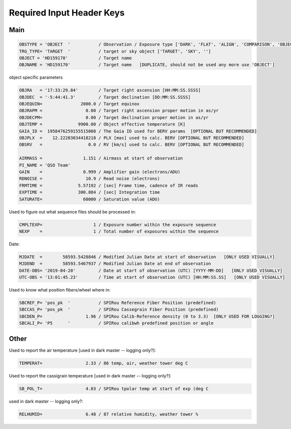 .. _required_input_hkeys:

********************************************************************************
Required Input Header Keys
********************************************************************************

.. _required_input_hkeys_main:

-------------------------------------------------------------------------------
Main
-------------------------------------------------------------------------------

.. code-block::

    OBSTYPE = 'OBJECT  '           / Observation / Exposure type ['DARK', 'FLAT', 'ALIGN', 'COMPARISON', 'OBJECT']
    TRG_TYPE= 'TARGET  '           / target or sky object ['TARGET', 'SKY', '']
    OBJECT = 'HD159170'            / Target name
    OBJNAME = 'HD159170'           / Target name   [DUPLICATE, should not be used any more use 'OBJECT']

object specific parameters

.. code-block::

    OBJRA   = '17:33:29.84'        / Target right ascension [HH:MM:SS.SSSS]
    OBJDEC  = '-5:44:41.3'         / Target declination [DD:MM:SS.SSSS]
    OBJEQUIN=               2000.0 / Target equinox
    OBJRAPM =                 0.00 / Target right ascension proper motion in as/yr
    OBJDECPM=                 0.00 / Target declination proper motion in as/yr
    OBJTEMP =              9900.00 / Object effective temperature [K]
    GAIA_ID =  1958476259155515008 / The Gaia ID used for BERV params  [OPTIONAL BUT RECOMMENDED]
    OBJPLX  =    12.22203034418218 / PLX [mas] used to calc. BERV [OPTIONAL BUT RECOMMENDED]
    OBSRV   =                  0.0 / RV [km/s] used to calc. BERV [OPTIONAL BUT RECOMMENDED]

    AIRMASS =                1.151 / Airmass at start of observation
    PI_NAME = 'QSO Team'
    GAIN    =                0.999 / Amplifier gain (electrons/ADU)
    RDNOISE =                 10.9 / Read noise (electrons)
    FRMTIME =              5.57192 / [sec] Frame time, cadence of IR reads
    EXPTIME =              300.884 / [sec] Integration time
    SATURATE=                60000 / Saturation value (ADU)

Used to figure out what sequence files should be processed in:

.. code-block::

    CMPLTEXP=                    1 / Exposure number within the exposure sequence
    NEXP    =                    1 / Total number of exposures within the sequence

Date:

.. code-block::

    MJDATE  =        58593.5428846 / Modified Julian Date at start of observation   [ONLY USED VISUALLY]
    MJDEND  =        58593.5467937 / Modified Julian Date at end of observation
    DATE-OBS= '2019-04-20'         / Date at start of observation (UTC) [YYYY-MM-DD]   [ONLY USED VISUALLY]
    UTC-OBS = '13:01:45.23'        / Time at start of observation (UTC) [HH:MM:SS.SS]   [ONLY USED VISUALLY]


Used to know what position fibers/wheel where in:

.. code-block::

    SBCREF_P= 'pos_pk  '           / SPIRou Reference Fiber Position (predefined)
    SBCCAS_P= 'pos_pk  '           / SPIRou Cassegrain Fiber Position (predefined)
    SBCDEN_P=                 1.96 / SPIRou Calib-Reference density (0 to 3.3)  [ONLY USED FOR LOGGING?]
    SBCALI_P= 'P5      '           / SPIRou calibwh predefined position or angle

.. _required_input_hkeys_other:

-------------------------------------------------------------------------------
Other
-------------------------------------------------------------------------------

Used to report the air temperature [used in dark master -- logging only?]:

.. code-block::

    TEMPERAT=                 2.33 / 86 temp, air, weather tower deg C

Used to report the cassigrain temperature [used in dark master -- logging only?]:

.. code-block::

    SB_POL_T=                 4.03 / SPIRou tpolar temp at start of exp (deg C

used in dark master -- logging only?:

.. code-block::

    RELHUMID=                 6.48 / 87 relative humidity, weather tower %